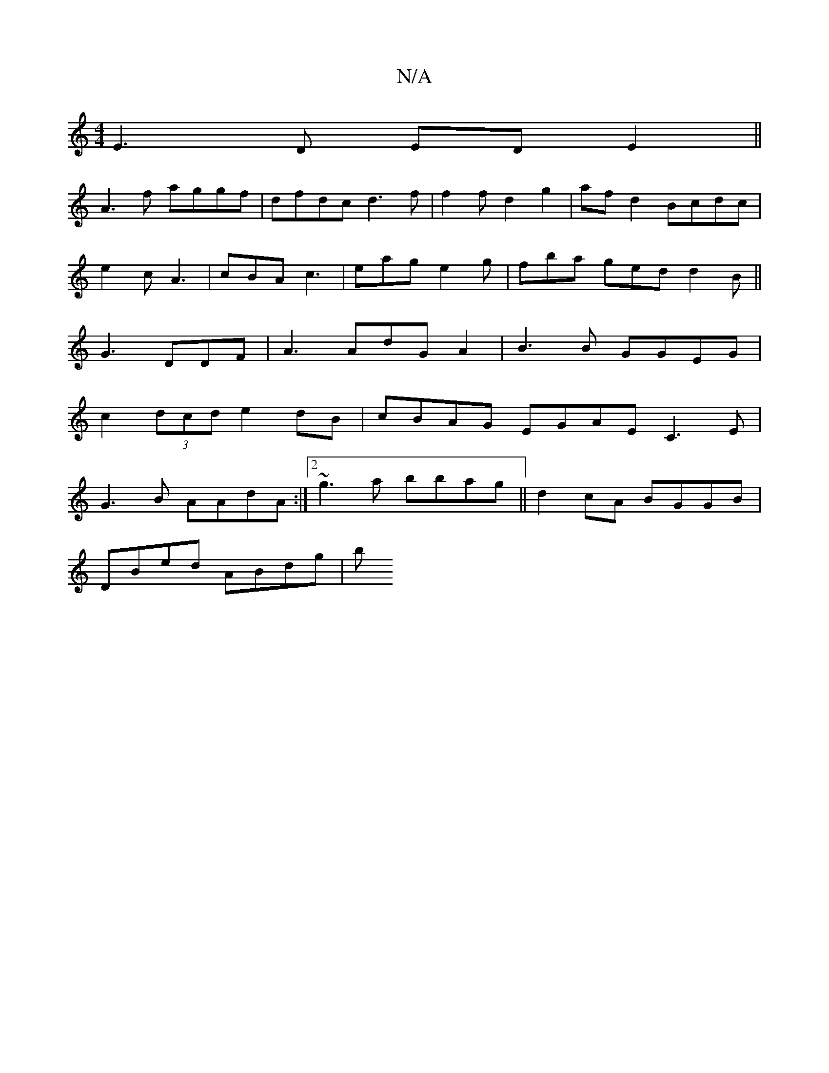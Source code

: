 X:1
T:N/A
M:4/4
R:N/A
K:Cmajor
E3D EDE2||
A3 f aggf|dfdc d3f|f2fd2 g2 | af d2 Bcdc|
e2c A3 | cBA c3 | eag e2g | fba ged d2B ||
G3 DDF|A3 AdG A2|B3B GGEG|
c2 (3dcd e2dB | cBAG EGAE C3E|
G3B AAdA:|2 ~g3a bbag||d2cA BGGB |
DBed ABdg|b